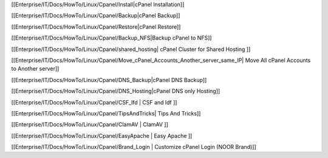 [[Enterprise/IT/Docs/HowTo/Linux/Cpanel/Install|cPanel Installation]]

[[Enterprise/IT/Docs/HowTo/Linux/Cpanel/Backup|cPanel Backup]]

[[Enterprise/IT/Docs/HowTo/Linux/Cpanel/Restore|cPanel Restore]]

[[Enterprise/IT/Docs/HowTo/Linux/Cpanel/Backup_NFS|Backup cPanel to NFS]]

[[Enterprise/IT/Docs/HowTo/Linux/Cpanel/shared_hosting| cPanel Cluster for Shared Hosting ]]

[[Enterprise/IT/Docs/HowTo/Linux/Cpanel/Move_cPanel_Accounts_Another_server_same_IP| Move All cPanel Accounts to Another server]]

[[Enterprise/IT/Docs/HowTo/Linux/Cpanel/DNS_Backup|cPanel DNS Backup]]

[[Enterprise/IT/Docs/HowTo/Linux/Cpanel/DNS_Hosting|cPanel DNS only Hosting]]

[[Enterprise/IT/Docs/HowTo/Linux/Cpanel/CSF_lfd | CSF and ldf ]]

[[Enterprise/IT/Docs/HowTo/Linux/Cpanel/TipsAndTricks| Tips And Tricks]]

[[Enterprise/IT/Docs/HowTo/Linux/Cpanel/ClamAV | ClamAV ]]

[[Enterprise/IT/Docs/HowTo/Linux/Cpanel/EasyApache | Easy Apache ]]

[[Enterprise/IT/Docs/HowTo/Linux/Cpanel/Brand_Login | Customize cPanel Login (NOOR Brand)]]
